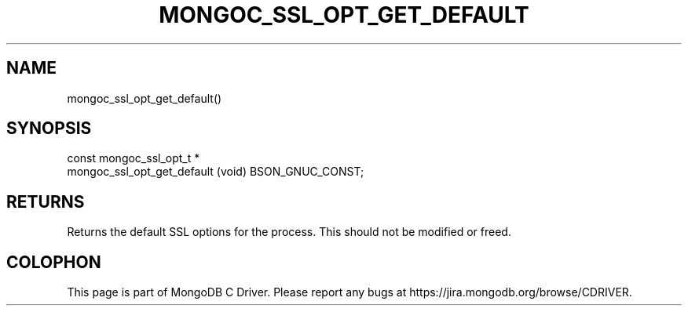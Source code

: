 .\" This manpage is Copyright (C) 2014 MongoDB, Inc.
.\" 
.\" Permission is granted to copy, distribute and/or modify this document
.\" under the terms of the GNU Free Documentation License, Version 1.3
.\" or any later version published by the Free Software Foundation;
.\" with no Invariant Sections, no Front-Cover Texts, and no Back-Cover Texts.
.\" A copy of the license is included in the section entitled "GNU
.\" Free Documentation License".
.\" 
.TH "MONGOC_SSL_OPT_GET_DEFAULT" "3" "2014-06-26" "MongoDB C Driver"
.SH NAME
mongoc_ssl_opt_get_default()
.SH "SYNOPSIS"

.nf
.nf
const mongoc_ssl_opt_t *
mongoc_ssl_opt_get_default (void) BSON_GNUC_CONST;
.fi
.fi

.SH "RETURNS"

Returns the default SSL options for the process. This should not be modified or freed.


.BR
.SH COLOPHON
This page is part of MongoDB C Driver.
Please report any bugs at
\%https://jira.mongodb.org/browse/CDRIVER.